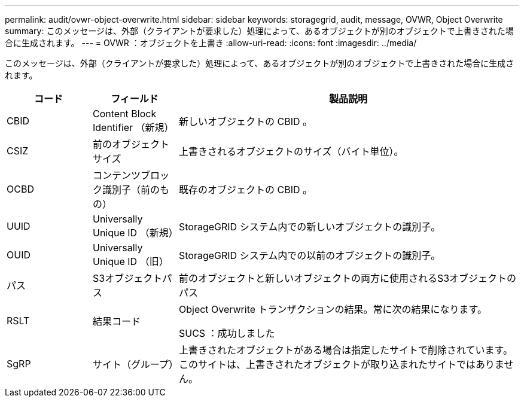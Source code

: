 ---
permalink: audit/ovwr-object-overwrite.html 
sidebar: sidebar 
keywords: storagegrid, audit, message, OVWR, Object Overwrite 
summary: このメッセージは、外部（クライアントが要求した）処理によって、あるオブジェクトが別のオブジェクトで上書きされた場合に生成されます。 
---
= OVWR ：オブジェクトを上書き
:allow-uri-read: 
:icons: font
:imagesdir: ../media/


[role="lead"]
このメッセージは、外部（クライアントが要求した）処理によって、あるオブジェクトが別のオブジェクトで上書きされた場合に生成されます。

[cols="1a,1a,4a"]
|===
| コード | フィールド | 製品説明 


 a| 
CBID
 a| 
Content Block Identifier （新規）
 a| 
新しいオブジェクトの CBID 。



 a| 
CSIZ
 a| 
前のオブジェクトサイズ
 a| 
上書きされるオブジェクトのサイズ（バイト単位）。



 a| 
OCBD
 a| 
コンテンツブロック識別子（前のもの）
 a| 
既存のオブジェクトの CBID 。



 a| 
UUID
 a| 
Universally Unique ID （新規）
 a| 
StorageGRID システム内での新しいオブジェクトの識別子。



 a| 
OUID
 a| 
Universally Unique ID （旧）
 a| 
StorageGRID システム内での以前のオブジェクトの識別子。



 a| 
パス
 a| 
S3オブジェクトパス
 a| 
前のオブジェクトと新しいオブジェクトの両方に使用されるS3オブジェクトのパス



 a| 
RSLT
 a| 
結果コード
 a| 
Object Overwrite トランザクションの結果。常に次の結果になります。

SUCS ：成功しました



 a| 
SgRP
 a| 
サイト（グループ）
 a| 
上書きされたオブジェクトがある場合は指定したサイトで削除されています。このサイトは、上書きされたオブジェクトが取り込まれたサイトではありません。

|===